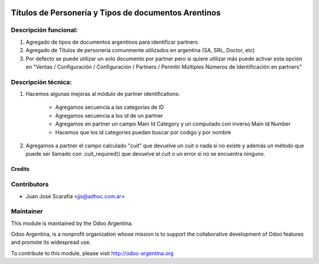 .. image:: https://img.shields.io/badge/licence-AGPL--3-blue.svg
    :alt: License

=====================================================
Títulos de Personería y Tipos de documentos Arentinos
=====================================================

Descripción funcional:
----------------------

#. Agregado de tipos de documentos argentinos para identificar partners
#. Agregado de Títulos de personería comunmente utilizados en argentina (SA, SRL, Doctor, etc)
#. Por defecto se puede utilizar un solo documento por partner pero si quiere utilizar más puede activar esta opción en "Ventas / Configuración / Configuración / Partners / Permitir Múltiples Números de Identificación en partners"

Descripción técnica:
--------------------

#. Hacemos algunas mejoras al módulo de partner identifications:

    * Agregamos secuencia a las categorías de ID
    * Agregamos secuencia a los id de un partner
    * Agregamos en partner un campo Main Id Category y un computado con inverso Main Id Number
    * Hacemos que los id categories puedan buscar por codigo y por nombre
#. Agregamos a partner el campo calculado "cuit" que devuelve un cuit o nada si no existe y además un método que puede ser llamado con .cuit_required() que devuelve el cuit o un error si no se encuentra ninguno.


Credits
=======

Contributors
------------

* Juan José Scarafía <jjs@adhoc.com.ar>

Maintainer
----------

.. image:: http://odoo-argentina.org/logo.png
   :alt: Odoo Argentina
   :target: http://odoo-argentina.org

This module is maintained by the Odoo Argentina.

Odoo Argentina, is a nonprofit organization whose
mission is to support the collaborative development of Odoo features and
promote its widespread use.

To contribute to this module, please visit http://odoo-argentina.org

